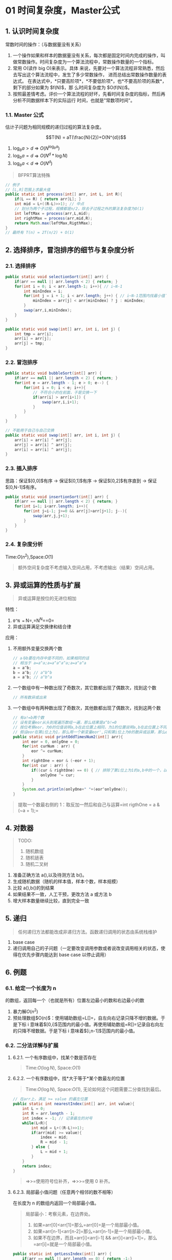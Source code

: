 * 01 时间复杂度，Master公式
** 1. 认识时间复杂度

常数时间的操作：（与数据量没有关系）

1. 一个操作如果和样本的数据量没有关系，每次都是固定时间内完成的操作，叫做常数操作。时间复杂度为一个算法流程中，常数操作数量的一个指标。
2. 常用 O(读作 big O)来表示。具体
   来说，先要对一个算法流程非常熟悉，然后去写出这个算法流程中，发生了多少常数操作，
   进而总结出常数操作数量的表达式。
   在表达式中，*只要高阶项*，*不要低阶项*，也*不要高阶项的系数*，剩下的部分如果为
   $f(N)$，那 么时间复杂度为 $O(f(N))$。
3. 按照最差情考虑。评价一个算法流程的好坏，先看时间复杂度的指标，然后再分析不同数据样本下的实际运行
   时间，也就是"常数项时间"。
*** 1.1. Master 公式

估计子问题为相同规模的递归过程的算法复杂度。

$$T(N) = aT(\frac{N}{2})+O(N^{d})$$

1. $\log_{b}a \gt d$ => $O(N^{\log_{b}{a}})$
2. $\log_{b}a = d$ => $O(N^{d}*\log{N})$
3. $\log_{b}a \lt d$ => $O(N^{d})$

#+begin_quote
  BFPRT算法特殊
#+end_quote

#+begin_src java
  // 例子
  // [L,R]范围上求最大值
  public static int process(int[] arr, int L, int R){
      if(L == R) { return arr[L]; }
      int mid = L+((R-L)>>1); // 中点
      // 划分为两个子过程，规模都是n/2，除去子过程之外的算法复杂度为O(1)
      int leftMax = process(arr,L,mid);
      int rightMax = process(arr,mid,R);
      return Math.max(leftMax,RigthMax);
  }
  // 最终有 T(n) = 2T(n/2) + O(1)
#+end_src
** 2. 选择排序，冒泡排序的细节与复杂度分析
*** 2.1. 选择排序

#+begin_src java
  public static void selectionSort(int[] arr) {
      if(arr == null || arr.length < 2) { return; }
      for(int i = 0; i < arr.length-1; i++){ // i~N-1
          int minIndex = i;
          for(int j = i + 1; i < arr.length; j++) { // i~N-1范围内找最小值下标
              minIndex = arr[j] < arr[minIndex] ? j : minIndex;
          }
          swap(arr,i,minIndex);
      }
  }

  public static void swap(int[] arr, int i, int j) {
      int tmp = arr[i];
      arr[i] = arr[j];
      arr[j] = tmp;
  }
#+end_src
*** 2.2. 冒泡排序

#+begin_src java
  public static void bubbleSort(int[] arr) {
      if(arr == null || arr.length < 2) { return; }
      for(int e = arr.length - 1; e > 0; e--) {
          for(int i = 0; i < e; i++){
              // 不符合小的在前面，于是交换一下
              if(arr[i] > arr[i+1]) {
                  swap(arr,i,i+1);
              }
          }
      }
  }

  // 不能用于自己与自己交换
  public static void swap(int[] arr, int i, int j) {
      arr[i] = arr[i] ^ arr[j];
      arr[j] = arr[i] ^ arr[j];
      arr[i] = arr[i] ^ arr[j];
  }
#+end_src
*** 2.3. 插入排序

思路：保证$[0,0]$有序 -> 保证$[0,1]$有序 -> 保证$[0,2]$有序直到 ->
保证$[0,N-1]$有序。

#+begin_src java
  public static void insertionSort(int[] arr) {
      if(arr == null || arr.length < 2) { return; }
      for(int i=1; i<arr.length; i++){
          for(int j=i-1; j>=0 && arr[j]>arr[j+1]; j--){
              swap(arr,j,j+1);
          }
      }
  }
#+end_src
*** 2.4. 复杂度分析

Time:$O(n^{2})$,Space:$O(1)$

#+begin_quote
  额外空间复杂度不考虑输入空间占用，不考虑输出（结果）空间占用。
#+end_quote
** 3. 异或运算的性质与扩展


#+begin_quote
  异或运算是按位的无进位相加
#+end_quote

特性：

1. =0^N == N=,=N^N==0=
2. 异或运算满足交换律和结合律

应用：

1. 不用额外变量交换两个数

   #+begin_src java
     // a与b要在内存中是不同的，如果相同的话
     // 相当于 a=a^a;a=a^a^a^a;a=a^a^a
     a = a^b;
     b = a^b; // a^b^b
     a = a^b; // a^b^a
   #+end_src

2. 一个数组中有一种数出现了奇数次，其它数都出现了偶数次，找到这个数

   #+begin_src java
     // 所有数异或出来
   #+end_src

3. 一个数组中有两种数出现了奇数次，其他数都出现了偶数次，找到这两个数

   #+begin_src java
     // 有a!=b两个数
     // 设有变量eor从头到尾遍历数组一遍，那么结果是a^b!=0
     // 按位考察eor，为0的位值说明a,b在此位置上相同，为1的位置说明a,b在此位置上不同
     // 假设eor在第i位上为1，那么用一个新变量eor',只和第i位上为0的数异或运算，那么eor'的结果必为a,b中的某个数。最后eor^eor'则得到另一个数。
     public static void printOddTimesNum2(int[] arr){
         int eor = 0, onlyOne = 0;
         for(int curNum : arr) {
             eor ^= curNum;
         }
         int rightOne = eor & (~eor + 1);
         for(int cur : arr) {
             if((cur & rightOne) == 0) { // 排除了第i位上为1的a,b中的一个，以及第i位上为1但是出现了偶数次的数。剩下a,b中第i位为0的那个数，和所有第i位为0但是出现了偶数次的数
                 onlyOne ^= cur;
             }
         }
         System.out.println(onlyOne+" "+(eor^onlyOne));
     }
   #+end_src

#+begin_quote
  提取一个数最右侧的
  1：取反加一然后和自己与运算=int rigthOne = a & (~a + 1);=
#+end_quote
** 4. 对数器


#+begin_quote
  TODO:

  1. 随机数组
  2. 随机链表
  3. 随机二叉树
#+end_quote

1. 准备正确方法 a(),以及待测方法 b()。
2. 生成随机数据（随机的样本值，样本个数，样本规模）
3. 比较 a(),b()的到结果
4. 如果结果不一致，人工干预，更改方法 a 或方法 b
5. 增大样本数量继续比较，直到完全一致
** 5. 递归


#+begin_quote
  任何递归方法都能改成非递归方法。函数递归调用的状态由系统栈维护
#+end_quote

1. base case
2. 递归调用自己的子问题（一定要改变调用参数或者说改变调用相关的状态，使得在优先步骤内能达到
   base case 以停止调用）
** 6. 例题
*** 6.1. 给定一个长度为 n
的数组，返回每一个（也就是所有）位置左边最小的数和右边最小的数


1. 暴力解$O(n^{2})$
2. 预处理数组$O(n)$：使用辅助数组=L[]=，自左向右记录只降不增的数据。于是下标
   i
   意味着$[0,i]$范围内的最小值。再使用辅助数组=R[]=记录自右向左的只降不增数据。于是下标
   i 意味着$[i,n-1]$范围内的最小值。
*** 6.2. 二分法详解与扩展
**** 6.2.1. 一个有序数组中，找某个数是否存在


#+begin_quote
  Time:$O(\log{N})$, Space:$O(1)$
#+end_quote
**** 6.2.2. 一个有序数组中，找*大于等于*某个数最左的位置


#+begin_quote
  Time:$O(\log{N})$, Space:$O(1)$, 无论如何这个问题需要二分查找到最后。
#+end_quote

#+begin_src java
  // 在arr上，满足 >= value 的最左位置
  public static int nearestIndex(int[] arr, int value){
      int L = 0;
      int R = arr.length - 1;
      int index = -1; // 记录最左的对号
      while(L<R){
          int mid = L+((R-L)>>1);
          if(arr[mid] >= value){
              index = mid;
              R = mid - 1;
          } else {
              L = mid + 1;
          }
      }
      return index;
  }
#+end_src

#+begin_quote
  =>>=使用符号位补齐，=>>>=使用 0 补齐。
#+end_quote
**** 6.2.3. 局部最小值问题（任意两个相邻的数不相等）

在长度为 n 的数组内返回一个局部最小值。

#+begin_quote
  局部最小：考察元素，在边界处。

  1. 如果=arr[0]<arr[1]=那么=arr[0]=是一个局部最小值。
  2. 如果=arr[n-1]<arr[n-2]=那么=arr[n-1]=是一个局部最小值。
  3. 如果不在边界，而且=arr[i]<arr[i-1] && arr[i]<arr[i+1]=，那么=arr[i]=就是一个局部最小值。
#+end_quote

#+begin_src java
  public static int getLessIndex(int[] arr) {
      if(arr == null || arr.length == 0) { return -1;}
      if(arr.length == 1 || arr[0] < arr[1]) { return 0; }
      if(arr[arr.length-1]<arr[arr.length-2]) { return arr.length - 1; }
      int left = 1;
      int right = arr.length - 2;
      int mid = 0;
      while(left < right){
          mid = left + ((rigth - left) >> 1);
          if(arr[mid]>arr[mid - 1]){
              right = mid - 1;
          } else if (arr[mid] > arr[mid + 1]) {
              left= mid + 1;
          } else {
              return mid;
          }
      }
      return left;
  }
#+end_src

思路：

1. 考察边界：如果边界存在则返回边界。
2. 边界不存在：那么说明，数组自左向右递减，自右向左递减。因此，$[1,n-2]$范围内必然存在一个值满足局部最小条件。不妨假定这个在
   mid。
3. 考察$arr[mid]$，如果满足局部最小则返回，否则以 mid
   为一个边界，与另一个与之形成双向递减的边界围成的范围内继续二分。

结论：
能够二分不一定非要有有序这个前提。要看选择中点时有没有排它性出现（要么向左划分，要么向右划分）